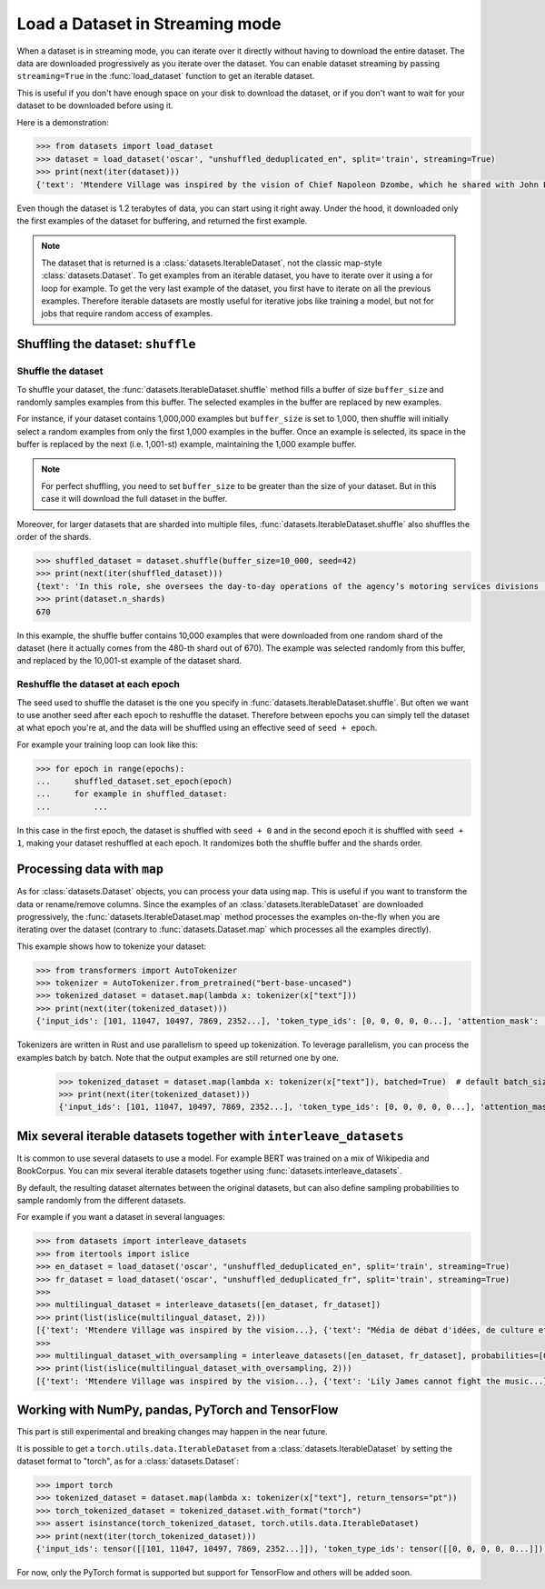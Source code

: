 Load a Dataset in Streaming mode
==============================================================

When a dataset is in streaming mode, you can iterate over it directly without having to download the entire dataset.
The data are downloaded progressively as you iterate over the dataset.
You can enable dataset streaming by passing ``streaming=True`` in the :func:`load_dataset` function to get an iterable dataset.

This is useful if you don't have enough space on your disk to download the dataset, or if you don't want to wait for your dataset to be downloaded before using it.

Here is a demonstration:

.. code-block::

    >>> from datasets import load_dataset
    >>> dataset = load_dataset('oscar', "unshuffled_deduplicated_en", split='train', streaming=True)
    >>> print(next(iter(dataset)))
    {'text': 'Mtendere Village was inspired by the vision of Chief Napoleon Dzombe, which he shared with John Blanchard during his first visit to Malawi. Chief Napoleon conveyed the desperate need for a program to intervene and care for the orphans and vulnerable children (OVC) in Malawi, and John committed to help...

Even though the dataset is 1.2 terabytes of data, you can start using it right away. Under the hood, it downloaded only the first examples of the dataset for buffering, and returned the first example.

.. note::

    The dataset that is returned is a :class:`datasets.IterableDataset`, not the classic map-style :class:`datasets.Dataset`. To get examples from an iterable dataset, you have to iterate over it using a for loop for example. To get the very last example of the dataset, you first have to iterate on all the previous examples.
    Therefore iterable datasets are mostly useful for iterative jobs like training a model, but not for jobs that require random access of examples.


Shuffling the dataset: ``shuffle``
--------------------------------------------------

Shuffle the dataset
~~~~~~~~~~~~~~~~~~~~~~~~~~~~~~~~~~~~~~~~~~~~~~~~~~

To shuffle your dataset, the :func:`datasets.IterableDataset.shuffle` method fills a buffer of size ``buffer_size`` and randomly samples examples from this buffer.
The selected examples in the buffer are replaced by new examples.

For instance, if your dataset contains 1,000,000 examples but ``buffer_size`` is set to 1,000, then shuffle will initially select a random examples from only the first 1,000 examples in the buffer.
Once an example is selected, its space in the buffer is replaced by the next (i.e. 1,001-st) example, maintaining the 1,000 example buffer.

.. note::
    For perfect shuffling, you need to set ``buffer_size`` to be greater than the size of your dataset. But in this case it will download the full dataset in the buffer.

Moreover, for larger datasets that are sharded into multiple files, :func:`datasets.IterableDataset.shuffle` also shuffles the order of the shards.

.. code-block::

    >>> shuffled_dataset = dataset.shuffle(buffer_size=10_000, seed=42)
    >>> print(next(iter(shuffled_dataset)))
    {text': 'In this role, she oversees the day-to-day operations of the agency’s motoring services divisions (Vehicle Titles & Registration, Motor Vehicles, Motor Carrier, Enforcement, Consumer Relations and the Automobile Burglary & Theft Prevention Authority) to ensure they are constantly improving and identifying opportunities to become more efficient and effective in service delivery...
    >>> print(dataset.n_shards)
    670

In this example, the shuffle buffer contains 10,000 examples that were downloaded from one random shard of the dataset (here it actually comes from the 480-th shard out of 670).
The example was selected randomly from this buffer, and replaced by the 10,001-st example of the dataset shard.

Reshuffle the dataset at each epoch
~~~~~~~~~~~~~~~~~~~~~~~~~~~~~~~~~~~~~~~~~~~~~~~~~~

The seed used to shuffle the dataset is the one you specify in :func:`datasets.IterableDataset.shuffle`. But often we want to use another seed after each epoch to reshuffle the dataset.
Therefore between epochs you can simply tell the dataset at what epoch you're at, and the data will be shuffled using an effective seed of ``seed + epoch``.

For example your training loop can look like this:

.. code-block::

    >>> for epoch in range(epochs):
    ...     shuffled_dataset.set_epoch(epoch)
    ...     for example in shuffled_dataset:
    ...         ...

In this case in the first epoch, the dataset is shuffled with ``seed + 0`` and in the second epoch it is shuffled with ``seed + 1``, making your dataset reshuffled at each epoch. It randomizes both the shuffle buffer and the shards order.


Processing data with ``map``
--------------------------------------------------

As for :class:`datasets.Dataset` objects, you can process your data using ``map``. This is useful if you want to transform the data or rename/remove columns.
Since the examples of an :class:`datasets.IterableDataset` are downloaded progressively, the :func:`datasets.IterableDataset.map` method processes the examples on-the-fly when you are iterating over the dataset (contrary to :func:`datasets.Dataset.map` which processes all the examples directly).

This example shows how to tokenize your dataset:

.. code-block::

    >>> from transformers import AutoTokenizer
    >>> tokenizer = AutoTokenizer.from_pretrained("bert-base-uncased")
    >>> tokenized_dataset = dataset.map(lambda x: tokenizer(x["text"]))
    >>> print(next(iter(tokenized_dataset)))
    {'input_ids': [101, 11047, 10497, 7869, 2352...], 'token_type_ids': [0, 0, 0, 0, 0...], 'attention_mask': [1, 1, 1, 1, 1...]}

Tokenizers are written in Rust and use parallelism to speed up tokenization. To leverage parallelism, you can process the examples batch by batch. Note that the output examples are still returned one by one.

    >>> tokenized_dataset = dataset.map(lambda x: tokenizer(x["text"]), batched=True)  # default batch_size is 1000 but you can specify another batch_size if needed
    >>> print(next(iter(tokenized_dataset)))
    {'input_ids': [101, 11047, 10497, 7869, 2352...], 'token_type_ids': [0, 0, 0, 0, 0...], 'attention_mask': [1, 1, 1, 1, 1...]}


Mix several iterable datasets together with ``interleave_datasets``
----------------------------------------------------------------------------------------------------

It is common to use several datasets to use a model. For example BERT was trained on a mix of Wikipedia and BookCorpus.
You can mix several iterable datasets together using :func:`datasets.interleave_datasets`.

By default, the resulting dataset alternates between the original datasets, but can also define sampling probabilities to sample randomly from the different datasets.

For example if you want a dataset in several languages:

.. code-block::

    >>> from datasets import interleave_datasets
    >>> from itertools import islice
    >>> en_dataset = load_dataset('oscar', "unshuffled_deduplicated_en", split='train', streaming=True)
    >>> fr_dataset = load_dataset('oscar', "unshuffled_deduplicated_fr", split='train', streaming=True)
    >>>
    >>> multilingual_dataset = interleave_datasets([en_dataset, fr_dataset])
    >>> print(list(islice(multilingual_dataset, 2)))
    [{'text': 'Mtendere Village was inspired by the vision...}, {'text': "Média de débat d'idées, de culture et de littérature....}]
    >>>
    >>> multilingual_dataset_with_oversampling = interleave_datasets([en_dataset, fr_dataset], probabilities=[0.8, 0.2], seed=42)
    >>> print(list(islice(multilingual_dataset_with_oversampling, 2)))
    [{'text': 'Mtendere Village was inspired by the vision...}, {'text': 'Lily James cannot fight the music...}]


Working with NumPy, pandas, PyTorch and TensorFlow
--------------------------------------------------

This part is still experimental and breaking changes may happen in the near future.

It is possible to get a ``torch.utils.data.IterableDataset`` from a :class:`datasets.IterableDataset` by setting the dataset format to "torch", as for a :class:`datasets.Dataset`:

.. code-block::

    >>> import torch
    >>> tokenized_dataset = dataset.map(lambda x: tokenizer(x["text"], return_tensors="pt"))
    >>> torch_tokenized_dataset = tokenized_dataset.with_format("torch")
    >>> assert isinstance(torch_tokenized_dataset, torch.utils.data.IterableDataset)
    >>> print(next(iter(torch_tokenized_dataset)))
    {'input_ids': tensor([[101, 11047, 10497, 7869, 2352...]]), 'token_type_ids': tensor([[0, 0, 0, 0, 0...]]), 'attention_mask': tensor([[1, 1, 1, 1, 1...]])}

For now, only the PyTorch format is supported but support for TensorFlow and others will be added soon.
